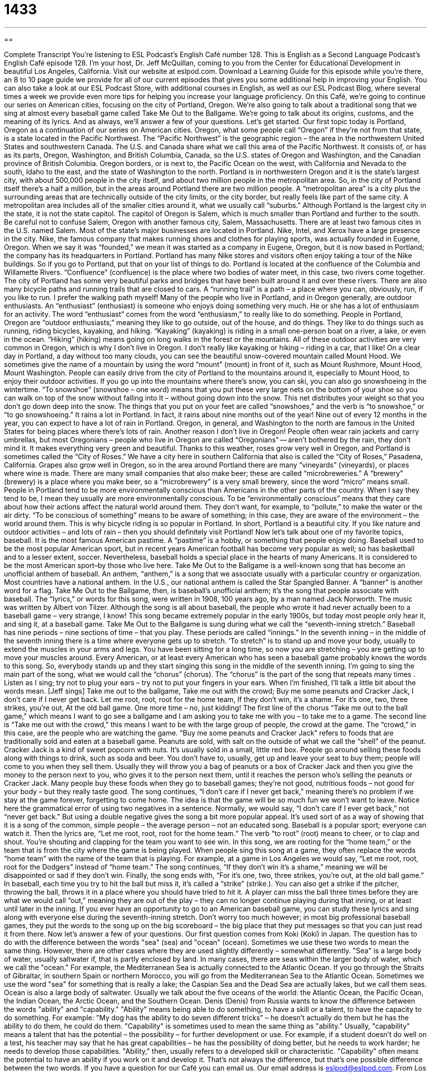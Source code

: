 = 1433
:toc: left
:toclevels: 3
:sectnums:
:stylesheet: ../../../myAdocCss.css

'''

== 

Complete Transcript
You’re listening to ESL Podcast’s English Café number 128.
This is English as a Second Language Podcast’s English Café episode 128. I’m your host, Dr. Jeff McQuillan, coming to you from the Center for Educational Development in beautiful Los Angeles, California.
Visit our website at eslpod.com. Download a Learning Guide for this episode while you’re there, an 8 to 10 page guide we provide for all of our current episodes that gives you some additional help in improving your English. You can also take a look at our ESL Podcast Store, with additional courses in English, as well as our ESL Podcast Blog, where several times a week we provide even more tips for helping you increase your language proficiency.
On this Café, we’re going to continue our series on American cities, focusing on the city of Portland, Oregon. We’re also going to talk about a traditional song that we sing at almost every baseball game called Take Me Out to the Ballgame. We’re going to talk about its origins, customs, and the meaning of its lyrics. And as always, we’ll answer a few of your questions. Let’s get started.
Our first topic today is Portland, Oregon as a continuation of our series on American cities. Oregon, what some people call “Oregon” if they’re not from that state, is a state located in the Pacific Northwest. The “Pacific Northwest” is the geographic region – the area in the northwestern United States and southwestern Canada. The U.S. and Canada share what we call this area of the Pacific Northwest. It consists of, or has as its parts, Oregon, Washington, and British Columbia, Canada, so the U.S. states of Oregon and Washington, and the Canadian province of British Columbia. Oregon borders, or is next to, the Pacific Ocean on the west, with California and Nevada to the south, Idaho to the east, and the state of Washington to the north.
Portland is in northwestern Oregon and it is the state’s largest city, with about 500,000 people in the city itself, and about two million people in the metropolitan area. So, in the city of Portland itself there’s a half a million, but in the areas around Portland there are two million people. A “metropolitan area” is a city plus the surrounding areas that are technically outside of the city limits, or the city border, but really feels like part of the same city. A metropolitan area includes all of the smaller cities around it, what we usually call “suburbs.” Although Portland is the largest city in the state, it is not the state capitol. The capitol of Oregon is Salem, which is much smaller than Portland and further to the south. Be careful not to confuse Salem, Oregon with another famous city, Salem, Massachusetts. There are at least two famous cites in the U.S. named Salem.
Most of the state’s major businesses are located in Portland. Nike, Intel, and Xerox have a large presence in the city. Nike, the famous company that makes running shoes and clothes for playing sports, was actually founded in Eugene, Oregon. When we say it was “founded,” we mean it was started as a company in Eugene, Oregon, but it is now based in Portland; the company has its headquarters in Portland. Portland has many Nike stores and visitors often enjoy taking a tour of the Nike buildings. So if you go to Portland, put that on your list of things to do.
Portland is located at the confluence of the Columbia and Willamette Rivers. “Confluence” (confluence) is the place where two bodies of water meet, in this case, two rivers come together. The city of Portland has some very beautiful parks and bridges that have been built around it and over these rivers. There are also many bicycle paths and running trails that are closed to cars. A “running trail” is a path – a place where you can, obviously, run, if you like to run. I prefer the walking path myself!
Many of the people who live in Portland, and in Oregon generally, are outdoor enthusiasts. An “enthusiast” (enthusiast) is someone who enjoys doing something very much. He or she has a lot of enthusiasm for an activity. The word “enthusiast” comes from the word “enthusiasm,” to really like to do something. People in Portland, Oregon are “outdoor enthusiasts,” meaning they like to go outside, out of the house, and do things. They like to do things such as running, riding bicycles, kayaking, and hiking. “Kayaking” (kayaking) is riding in a small one-person boat on a river, a lake, or even in the ocean. “Hiking” (hiking) means going on long walks in the forest or the mountains. All of these outdoor activities are very common in Oregon, which is why I don’t live in Oregon. I don’t really like kayaking or hiking – riding in a car, that I like!
On a clear day in Portland, a day without too many clouds, you can see the beautiful snow-covered mountain called Mount Hood. We sometimes give the name of a mountain by using the word “mount” (mount) in front of it, such as Mount Rushmore, Mount Hood, Mount Washington. People can easily drive from the city of Portland to the mountains around it, especially to Mount Hood, to enjoy their outdoor activities. If you go up into the mountains where there’s snow, you can ski, you can also go snowshoeing in the wintertime. “To snowshoe” (snowshoe – one word) means that you put these very large nets on the bottom of your shoe so you can walk on top of the snow without falling into It – without going down into the snow. This net distributes your weight so that you don’t go down deep into the snow. The things that you put on your feet are called “snowshoes,” and the verb is “to snowshoe,” or “to go snowshoeing.”
It rains a lot in Portland. In fact, it rains about nine months out of the year! Nine out of every 12 months in the year, you can expect to have a lot of rain in Portland. Oregon, in general, and Washington to the north are famous in the United States for being places where there’s lots of rain. Another reason I don’t live in Oregon! People often wear rain jackets and carry umbrellas, but most Oregonians – people who live in Oregon are called “Oregonians” -- aren’t bothered by the rain, they don’t mind it. It makes everything very green and beautiful. Thanks to this weather, roses grow very well in Oregon, and Portland is sometimes called the “City of Roses.” We have a city here in southern California that also is called the “City of Roses,” Pasadena, California. Grapes also grow well in Oregon, so in the area around Portland there are many “vineyards” (vineyards), or places where wine is made. There are many small companies that also make beer; these are called “microbreweries.” A “brewery” (brewery) is a place where you make beer, so a “microbrewery” is a very small brewery, since the word “micro” means small.
People in Portland tend to be more environmentally conscious than Americans in the other parts of the country. When I say they tend to be, I mean they usually are more environmentally conscious. To be “environmentally conscious” means that they care about how their actions affect the natural world around them. They don’t want, for example, to “pollute,” to make the water or the air dirty. “To be conscious of something” means to be aware of something; in this case, they are aware of the environment – the world around them. This is why bicycle riding is so popular in Portland.
In short, Portland is a beautiful city. If you like nature and outdoor activities – and lots of rain – then you should definitely visit Portland!
Now let’s talk about one of my favorite topics, baseball. It is the most famous American pastime. A “pastime” is a hobby, or something that people enjoy doing. Baseball used to be the most popular American sport, but in recent years American football has become very popular as well; so has basketball and to a lesser extent, soccer. Nevertheless, baseball holds a special place in the hearts of many Americans. It is considered to be the most American sport–by those who live here.
Take Me Out to the Ballgame is a well-known song that has become an unofficial anthem of baseball. An anthem, “anthem,” is a song that we associate usually with a particular country or organization. Most countries have a national anthem. In the U.S., our national anthem is called the Star Spangled Banner. A “banner” is another word for a flag. Take Me Out to the Ballgame, then, is baseball’s unofficial anthem; it’s the song that people associate with baseball. The “lyrics,” or words for this song, were written in 1908, 100 years ago, by a man named Jack Norworth. The music was written by Albert von Tilzer. Although the song is all about baseball, the people who wrote it had never actually been to a baseball game – very strange, I know!
This song became extremely popular in the early 1900s, but today most people only hear it, and sing it, at a baseball game. Take Me Out to the Ballgame is sung during what we call the “seventh-inning stretch.” Baseball has nine periods – nine sections of time – that you play. These periods are called “innings.” In the seventh inning – in the middle of the seventh inning there is a time where everyone gets up to stretch. ‘To stretch” is to stand up and move your body, usually to extend the muscles in your arms and legs. You have been sitting for a long time, so now you are stretching – you are getting up to move your muscles around.
Every American, or at least every American who has seen a baseball game probably knows the words to this song. So, everybody stands up and they start singing this song in the middle of the seventh inning. I’m going to sing the main part of the song, what we would call the “chorus” (chorus). The “chorus” is the part of the song that repeats many times . Listen as I sing; try not to plug your ears – try not to put your fingers in your ears. When I’m finished, I’ll talk a little bit about the words mean. [Jeff sings]
Take me out to the ballgame,
Take me out with the crowd;
Buy me some peanuts and Cracker Jack,
I don’t care if I never get back.
Let me root, root, root for the home team,
If they don’t win, it’s a shame.
For it’s one, two, three strikes, you’re out,
At the old ball game.
One more time – no, just kidding!
The first line of the chorus “Take me out to the ball game,” which means I want to go see a ballgame and I am asking you to take me with you – to take me to a game. The second line is “Take me out with the crowd,” this means I want to be with the large group of people, the crowd at the game. The “crowd,” in this case, are the people who are watching the game.
“Buy me some peanuts and Cracker Jack” refers to foods that are traditionally sold and eaten at a baseball game. Peanuts are sold, with salt on the outside of what we call the “shell” of the peanut. Cracker Jack is a kind of sweet popcorn with nuts. It’s usually sold in a small, little red box. People go around selling these foods along with things to drink, such as soda and beer. You don’t have to, usually, get up and leave your seat to buy them; people will come to you when they sell them. Usually they will throw you a bag of peanuts or a box of Cracker Jack and then you give the money to the person next to you, who gives it to the person next them, until it reaches the person who’s selling the peanuts or Cracker Jack. Many people buy these foods when they go to baseball games; they’re not good, nutritious foods – not good for your body – but they really taste good.
The song continues, “I don’t care if I never get back,” meaning there’s no problem if we stay at the game forever, forgetting to come home. The idea is that the game will be so much fun we won’t want to leave. Notice here the grammatical error of using two negatives in a sentence. Normally, we would say, “I don’t care if I ever get back,” not “never get back.” But using a double negative gives the song a bit more popular appeal. It’s used sort of as a way of showing that it is a song of the common, simple people – the average person – not an educated song. Baseball is a popular sport; everyone can watch it.
Then the lyrics are, “Let me root, root, root for the home team.“ The verb “to root” (root) means to cheer, or to clap and shout. You’re shouting and clapping for the team you want to see win. In this song, we are rooting for the “home team,” or the team that is from the city where the game is being played. When people sing this song at a game, they often replace the words “home team” with the name of the team that is playing. For example, at a game in Los Angeles we would say, “Let me root, root, root for the Dodgers” instead of “home team.” The song continues, “If they don’t win it’s a shame,” meaning we will be disappointed or sad if they don’t win.
Finally, the song ends with, “For it’s one, two, three strikes, you’re out,
at the old ball game.” In baseball, each time you try to hit the ball but miss it, it’s called a “strike” (strike.). You can also get a strike if the pitcher, throwing the ball, throws it in a place where you should have tried to hit it. A player can miss the ball three times before they are what we would call “out,” meaning they are out of the play – they can no longer continue playing during that inning, or at least until later in the inning.
If you ever have an opportunity to go to an American baseball game, you can study these lyrics and sing along with everyone else during the seventh-inning stretch. Don’t worry too much however; in most big professional baseball games, they put the words to the song up on the big scoreboard – the big place that they put messages so that you can just read it from there.
Now let’s answer a few of your questions.
Our first question comes from Koki (Koki) in Japan. The question has to do with the difference between the words "sea" (sea) and "ocean" (ocean). Sometimes we use these two words to mean the same thing. However, there are other cases where they are used slightly differently – somewhat differently.
"Sea" is a large body of water, usually saltwater if, that is partly enclosed by land. In many cases, there are seas within the larger body of water, which we call the "ocean." For example, the Mediterranean Sea is actually connected to the Atlantic Ocean. If you go through the Straits of Gibraltar, in southern Spain or northern Morocco, you will go from the Mediterranean Sea to the Atlantic Ocean. Sometimes we use the word "sea" for something that is really a lake; the Caspian Sea and the Dead Sea are actually lakes, but we call them seas.
Ocean is also a large body of saltwater. Usually we talk about the five oceans of the world: the Atlantic Ocean, the Pacific Ocean, the Indian Ocean, the Arctic Ocean, and the Southern Ocean.
Denis (Denis) from Russia wants to know the difference between the words "ability" and "capability."
"Ability" means being able to do something, to have a skill or a talent, to have the capacity to do something. For example: "My dog has the ability to do seven different tricks" – he doesn't actually do them but he has the ability to do them, he could do them.
"Capability" is sometimes used to mean the same thing as "ability." Usually, "capability" means a talent that has the potential – the possibility – for further development or use. For example, if a student doesn't do well on a test, his teacher may say that he has great capabilities – he has the possibility of doing better, but he needs to work harder; he needs to develop those capabilities.
"Ability," then, usually refers to a developed skill or characteristic. "Capability" often means the potential to have an ability if you work on it and develop it. That's not always the difference, but that's one possible difference between the two words.
If you have a question for our Café you can email us. Our email address is eslpod@eslpod.com.
From Los Angeles, California, I’m Jeff McQuillan. Thank you for listening. We’ll see you next time on the English Café.
ESL Podcast’s English Café is written and produced by Dr. Jeff McQuillan and
Dr. Lucy Tse. This podcast is copyright 2008, by the Center for Educational
Development.
Glossary
metropolitan area – a city and its surrounding area; a city and all the smaller cities around it that are actually connected to it
* New York City has 8.2 million residents, but the New York-Northern New Jersey-Long Island metropolitan area has almost 19 million residents.
confluence – the geographic place where two bodies of water meet
* Many towns and cities are built at the confluence of rivers, because those locations have a good water supply.
to kayak – to ride in a one-person boat on a river, lake, or ocean, using a long stick with wide ends to control the direction and speed, where the boat often flips over
* My friend told me that when I am kayaking, I should wear a helmet so that my head doesn’t hit the rocks if my kayak flips over.
to hike – to go on long walks in the forests or mountains, away from cities
* Whenever they go hiking, they take a backpack with lots of food and water, a flashlight, warm clothes, and a medical kit.
to snowshoe – to walk around in the snow with special large nets tied to the bottom of one’s shoes so that one can walk on top of the snow without falling into it
* Snowshoeing works because the special snowshoes distribute your weight over a larger area, letting you walk on top of the snow without sinking into it.
environmentally conscious – aware of how one’s actions affect the natural world; aware of environmental problems and doing things in one’s own life to prevent and/or fix those problems
* If Americans were more environmentally conscious, they would buy fewer things and drive their cars less often.
anthem – an official song that is associated with a country or organization
* At the Olympic Games, the national anthem of the winner’s country is always played during the award ceremonies.
seventh-inning stretch – the break during the seventh of the nine parts (innings) in a baseball game
* During the seventh-inning stretch, when everyone else was singing Take Me Out to the Ballgame, Cheryl went to buy some beer and hot dogs.
to root – to cheer; to clap and shout to encourage a person or team to do well; to noisily show one’s support for a person or team, especially at a sporting event
* Yevgeny rooted so much at the game yesterday that today he can hardly talk!
strike – the act of a baseball player swinging the bat but missing the ball
* The audience was disappointed by the baseball player’s third strike.
ocean – one of five very large bodies of salty water that cover the Earth’s surface
* Earth has five oceans: the Pacific, Atlantic, Indian, Antarctic, and Arctic Oceans.
sea – one of many large bodies of salty water that cover the Earth’s surface
* How many islands are in the Caribbean Sea?
ability – being able to do something well, usually used when talking about people
* People who have the ability to speak multiple languages are able to work in international business more easily than those who speak only English.
capability – an ability to do something well, usually used when talking about companies, technology, or countries
* She wants to buy a cell phone with more capabilities, like taking photos and accessing email.
What Insiders Know
Homebrewing
“Brewing” is the process of making beer and other alcoholic beverages through “fermentation” (a process where yeast changes sugar into alcohol). Many people are fascinated by the process of making beer and often visit “breweries” (large companies that make beer). “Microbreweries” (small companies that make beer) are becoming increasingly popular as Americans begin to “favor” (prefer) local microbrewery beer brands over large, national beer brands.
Some Americans “take this a step further” (go beyond something) by brewing their own beer at home. This is known as “homebrewing.“ The beer they make is usually for personal “consumption” (eating or drinking), although some homebrewers make their own “labels” (special stickers to put on bottles) and give the beer away to their friends for free. In most states, it is legal for homebrewers to brew up to 100 gallons per person who is older than 21 and lives in the home, but no more than 200 gallons each year. Making more beer, or selling the brew to other people, is illegal, because the government wants to “tax” (get money for the government) these sales.
Many homebrewers invest a lot of time and money in the process. They need a lot of special “equipment” (machines to help one do something) and, of course, the “ingredients” (types of food that are used to make other types of food). However, they seem to enjoy the process of brewing just as much as they enjoy drinking the beer! Many homebrewers are members of brewing clubs, where they can share ideas with other homebrewers.
Many homebrewers bring their beer to “amateur” (not professional) brewing competitions. “Judges” (people who taste the beers and decide which one is best) give out awards for the best brews.